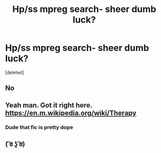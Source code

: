 #+TITLE: Hp/ss mpreg search- sheer dumb luck?

* Hp/ss mpreg search- sheer dumb luck?
:PROPERTIES:
:Score: 0
:DateUnix: 1542575298.0
:DateShort: 2018-Nov-19
:END:
[deleted]


** No
:PROPERTIES:
:Author: flingerdinger
:Score: 11
:DateUnix: 1542576580.0
:DateShort: 2018-Nov-19
:END:


** Yeah man. Got it right here. [[https://en.m.wikipedia.org/wiki/Therapy]]
:PROPERTIES:
:Author: MrTomRiddle
:Score: 6
:DateUnix: 1542577980.0
:DateShort: 2018-Nov-19
:END:

*** Dude that fic is pretty dope
:PROPERTIES:
:Author: flingerdinger
:Score: 3
:DateUnix: 1542582663.0
:DateShort: 2018-Nov-19
:END:


** ( ͡ಠ ʖ̯ ͡ಠ)
:PROPERTIES:
:Author: KaiserKCat
:Score: 2
:DateUnix: 1542592406.0
:DateShort: 2018-Nov-19
:END:
